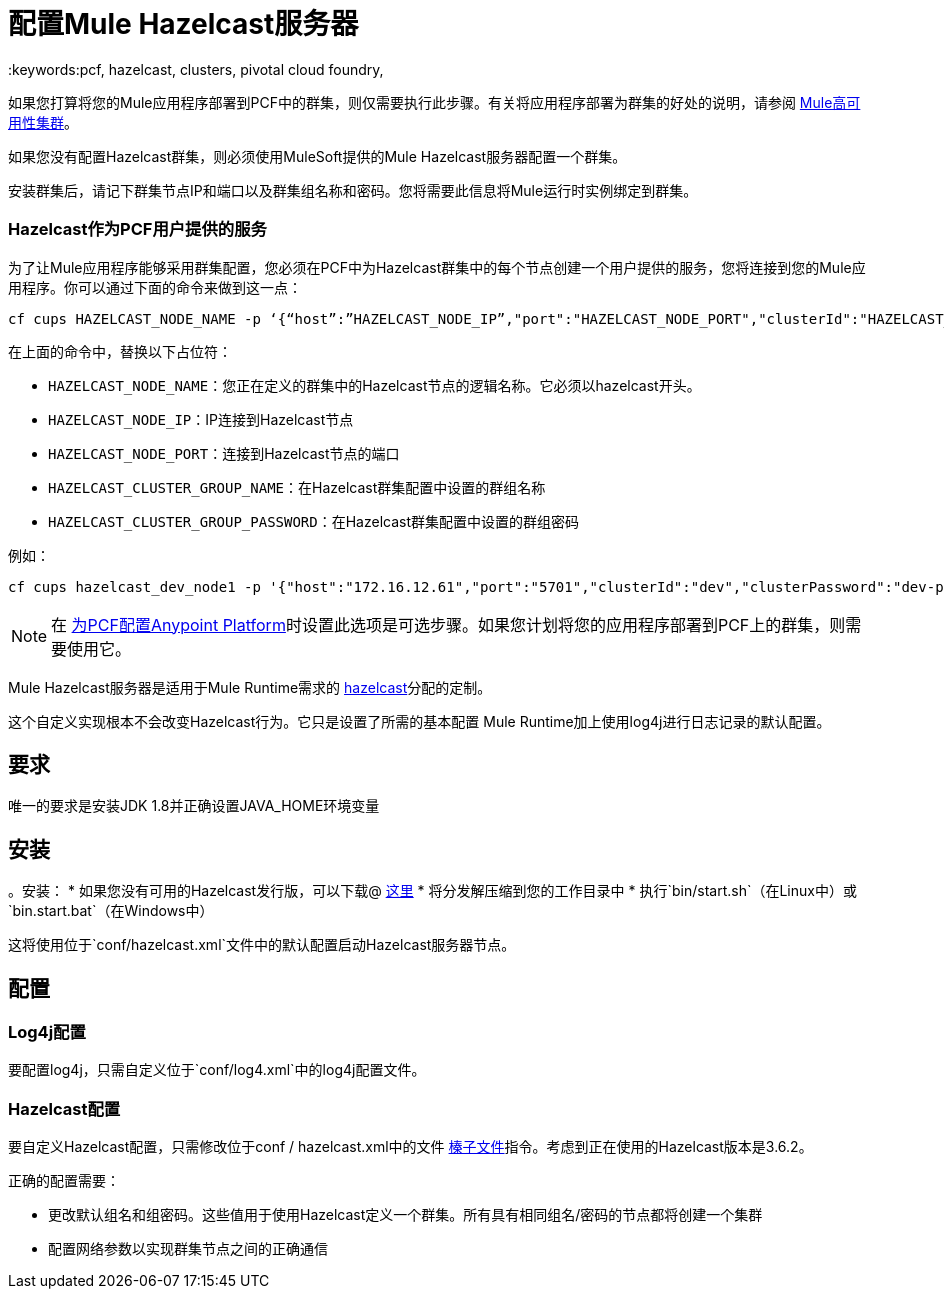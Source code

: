 = 配置Mule Hazelcast服务器
:keywords:pcf, hazelcast, clusters, pivotal cloud foundry,

如果您打算将您的Mule应用程序部署到PCF中的群集，则仅需要执行此步骤。有关将应用程序部署为群集的好处的说明，请参阅 link:/mule-user-guide/v/3.8/mule-high-availability-ha-clusters#the-benefits-of-clustering[Mule高可用性集群]。

如果您没有配置Hazelcast群集，则必须使用MuleSoft提供的Mule Hazelcast服务器配置一个群集。

安装群集后，请记下群集节点IP和端口以及群集组名称和密码。您将需要此信息将Mule运行时实例绑定到群集。

===  Hazelcast作为PCF用户提供的服务

为了让Mule应用程序能够采用群集配置，您必须在PCF中为Hazelcast群集中的每个节点创建一个用户提供的服务，您将连接到您的Mule应用程序。你可以通过下面的命令来做到这一点：

[source]
----
cf cups HAZELCAST_NODE_NAME -p ‘{“host”:”HAZELCAST_NODE_IP”,"port":"HAZELCAST_NODE_PORT","clusterId":"HAZELCAST_CLUSTER_GROUP_NAME","clusterPassword":"HAZELCAST_CLUSTER_GROUP_PASSWORD"}'
----

在上面的命令中，替换以下占位符：

*  `HAZELCAST_NODE_NAME`：您正在定义的群集中的Hazelcast节点的逻辑名称。它必须以hazelcast开头。
*  `HAZELCAST_NODE_IP`：IP连接到Hazelcast节点
*  `HAZELCAST_NODE_PORT`：连接到Hazelcast节点的端口
*  `HAZELCAST_CLUSTER_GROUP_NAME`：在Hazelcast群集配置中设置的群组名称
*  `HAZELCAST_CLUSTER_GROUP_PASSWORD`：在Hazelcast群集配置中设置的群组密码

例如：

[source]
----
cf cups hazelcast_dev_node1 -p '{"host":"172.16.12.61","port":"5701","clusterId":"dev","clusterPassword":"dev-pass"}'
----

[NOTE]
在 link:/anypoint-platform-pcf/v/1.5/pcf-workflow[为PCF配置Anypoint Platform]时设置此选项是可选步骤。如果您计划将您的应用程序部署到PCF上的群集，则需要使用它。


Mule Hazelcast服务器是适用于Mule Runtime需求的 link:https://hazelcast.org/[hazelcast]分配的定制。

这个自定义实现根本不会改变Hazelcast行为。它只是设置了所需的基本配置
Mule Runtime加上使用log4j进行日志记录的默认配置。

== 要求

唯一的要求是安装JDK 1.8并正确设置JAVA_HOME环境变量

== 安装

。安装：
* 如果您没有可用的Hazelcast发行版，可以下载@ link:https://s3-us-west-1.amazonaws.com/anypoint-anywhere/1.5.2-GA/PCF+Installers/mule-hazelcast-server-distribution-1.1.0-SNAPSHOT-bin.zip[这里]
* 将分发解压缩到您的工作目录中
* 执行`bin/start.sh`（在Linux中）或`bin.start.bat`（在Windows中）

这将使用位于`conf/hazelcast.xml`文件中的默认配置启动Hazelcast服务器节点。

== 配置

===  Log4j配置

要配置log4j，只需自定义位于`conf/log4.xml`中的log4j配置文件。

===  Hazelcast配置

要自定义Hazelcast配置，只需修改位于conf / hazelcast.xml中的文件
http://docs.hazelcast.org/docs/3.6.2/manual/html-single/[榛子文件]指令。考虑到正在使用的Hazelcast版本是3.6.2。

正确的配置需要：

* 更改默认组名和组密码。这些值用于使用Hazelcast定义一个群集。所有具有相同组名/密码的节点都将创建一个集群
* 配置网络参数以实现群集节点之间的正确通信
